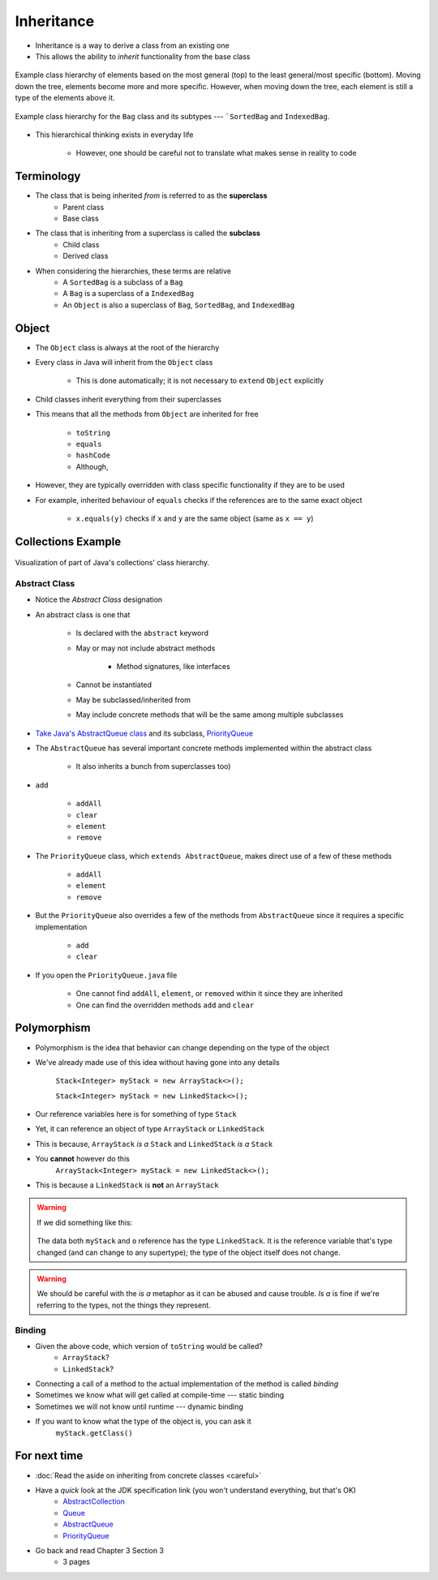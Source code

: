 ***********
Inheritance
***********

* Inheritance is a way to derive a class from an existing one
* This allows the ability to *inherit* functionality from the base class

.. figure:: vehicle.png
    :width: 500 px
    :align: center

    Example class hierarchy of elements based on the most general (top) to the least general/most specific (bottom).
    Moving down the tree, elements become more and more specific. However, when moving down the tree, each element is
    still a type of the elements above it.


.. figure:: bag.png
    :width: 500 px
    :align: center

    Example class hierarchy for the ``Bag`` class and its subtypes --- ```SortedBag`` and ``IndexedBag``.


* This hierarchical thinking exists in everyday life

    * However, one should be careful not to translate what makes sense in reality to code



Terminology
===========

* The class that is being inherited *from* is referred to as the **superclass**
    * Parent class
    * Base class

* The class that is inheriting from a superclass is called the **subclass**
    * Child class
    * Derived class

* When considering the hierarchies, these terms are relative
    * A ``SortedBag`` is a subclass of a ``Bag``
    * A ``Bag`` is a superclass of a ``IndexedBag``
    * An ``Object`` is also a superclass of ``Bag``, ``SortedBag``, and ``IndexedBag``



Object
======

* The ``Object`` class is always at the root of the hierarchy
* Every class in Java will inherit from the ``Object`` class

    * This is done automatically; it is not necessary to ``extend`` ``Object`` explicitly


* Child classes inherit everything from their superclasses
* This means that all the methods from ``Object`` are inherited for free

    * ``toString``
    * ``equals``
    * ``hashCode``
    * Although,


* However, they are typically overridden with class specific functionality if they are to be used
* For example, inherited behaviour of ``equals`` checks if the references are to the same exact object

    * ``x.equals(y)`` checks if ``x`` and ``y`` are the same object (same as ``x == y``)



Collections Example
===================

.. figure:: collections_inheritance.png
    :width: 750 px
    :align: center
    :target: https://en.wikipedia.org/wiki/Java_collections_framework

    Visualization of part of Java's collections' class hierarchy.



Abstract Class
--------------

* Notice the *Abstract Class* designation
* An abstract class is one that

    * Is declared with the ``abstract`` keyword
    * May or may not include abstract methods

        * Method signatures, like interfaces


    * Cannot be instantiated
    * May be subclassed/inherited from
    * May include concrete methods that will be the same among multiple subclasses


* `Take Java's AbstractQueue class <https://docs.oracle.com/en/java/javase/11/docs/api/java.base/java/util/AbstractQueue.html>`_ and its subclass, `PriorityQueue <https://docs.oracle.com/en/java/javase/11/docs/api/java.base/java/util/PriorityQueue.html>`_

* The ``AbstractQueue`` has several important concrete methods implemented within the abstract class

    * It also inherits a bunch from superclasses too)


* ``add``

    * ``addAll``
    * ``clear``
    * ``element``
    * ``remove``


* The ``PriorityQueue`` class, which ``extends AbstractQueue``, makes direct use of a few of these methods

    * ``addAll``
    * ``element``
    * ``remove``


* But the ``PriorityQueue`` also overrides a few of the methods from ``AbstractQueue`` since it requires a specific implementation

    * ``add``
    * ``clear``


* If you open the ``PriorityQueue.java`` file

    * One cannot find ``addAll``, ``element``, or ``removed`` within it since they are inherited
    * One can find the overridden methods ``add`` and ``clear``



Polymorphism
============

* Polymorphism is the idea that behavior can change depending on the type of the object
* We've already made use of this idea without having gone into any details

    ``Stack<Integer> myStack = new ArrayStack<>();``

    ``Stack<Integer> myStack = new LinkedStack<>();``

* Our reference variables here is for something of type ``Stack``
* Yet, it can reference an object of type ``ArrayStack`` or ``LinkedStack``
* This is because, ``ArrayStack`` *is a* ``Stack`` and ``LinkedStack`` *is a* ``Stack``

* You **cannot** however do this
    ``ArrayStack<Integer> myStack = new LinkedStack<>();``

* This is because a ``LinkedStack`` is **not** an ``ArrayStack``

.. warning::

    If we did something like this:

        .. code-block:: java
            :linenos:

            Stack<Integer> myStack = new LinkedStack<>();
            Object o = myStack;

    The data both ``myStack`` and ``o`` reference has the type ``LinkedStack``. It is the reference variable that's type
    changed (and can change to any supertype); the type of the object itself does not change.

.. warning::

    We should be careful with the *is a* metaphor as it can be abused and cause trouble. *Is a* is fine if we're
    referring to the types, not the things they represent.


Binding
-------

.. code-block:: java
    :linenos:

    Stack<Integer> myStack;
    if (randomNumber < 50) {
        myStack = new ArrayStack<>();
    } else {
        myStack = new LinkedStack<>();
    }

    myStack.push(11);
    myStack.push(22);
    myStack.push(33);
    System.out.println(myStack);


* Given the above code, which version of ``toString`` would be called?
    * ``ArrayStack``?
    * ``LinkedStack``?

* Connecting a call of a method to the actual implementation of the method is called *binding*
* Sometimes we know what will get called at compile-time --- static binding
* Sometimes we will not know until runtime --- dynamic binding

* If you want to know what the type of the object is, you can ask it
    ``myStack.getClass()``




For next time
=============

* :doc:`Read the aside on inheriting from concrete classes <careful>`
* Have a *quick* look at the JDK specification link (you won't understand everything, but that's OK)
    * `AbstractCollection <https://docs.oracle.com/en/java/javase/11/docs/api/java.base/java/util/AbstractCollection.html>`_
    * `Queue <https://docs.oracle.com/en/java/javase/11/docs/api/java.base/java/util/Queue.html>`_
    * `AbstractQueue <https://docs.oracle.com/en/java/javase/11/docs/api/java.base/java/util/AbstractQueue.html>`_
    * `PriorityQueue <https://docs.oracle.com/en/java/javase/11/docs/api/java.base/java/util/PriorityQueue.html>`_

* Go back and read Chapter 3 Section 3
    * 3 pages
